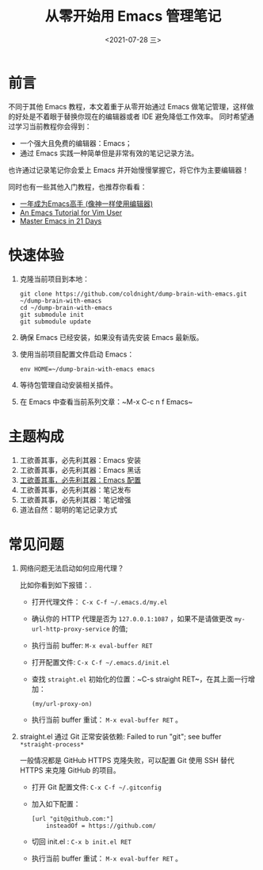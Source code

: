 #+TITLE: 从零开始用 Emacs 管理笔记
#+DATE: <2021-07-28 三>
#+HUGO_BASE_DIR: ../

[[https://github.com/coldnight/dump-brain-with-emacs/actions/workflows/build.yml][https://github.com/coldnight/dump-brain-with-emacs/actions/workflows/build.yml/badge.svg]]
[[https://github.com/coldnight/dump-brain-with-emacs/actions/workflows/test.yml][https://github.com/coldnight/dump-brain-with-emacs/actions/workflows/test.yml/badge.svg]]

[[https://user-images.githubusercontent.com/21983833/127746882-4ba00691-3be4-49d6-8c8c-e139a14596c2.png]]

* 前言
不同于其他 Emacs 教程，本文着重于从零开始通过 Emacs 做笔记管理，这样做的好处是不着眼于替换你现在的编辑器或者 IDE 避免降低工作效率。
同时希望通过学习当前教程你会得到：

+ 一个强大且免费的编辑器：Emacs；
+ 通过 Emacs 实践一种简单但是非常有效的笔记记录方法。

也许通过记录笔记你会爱上 Emacs 并开始慢慢掌握它，将它作为主要编辑器！

同时也有一些其他入门教程，也推荐你看看：
+ [[https://github.com/redguardtoo/mastering-emacs-in-one-year-guide][一年成为Emacs高手 (像神一样使用编辑器)]]
+ [[https://github.com/w0mTea/An.Emacs.Tutorial.for.Vim.User][An Emacs Tutorial for Vim User]]
+ [[https://book.emacs-china.org/][Master Emacs in 21 Days]]

* 快速体验
1. 克隆当前项目到本地：
  #+begin_src shell
    git clone https://github.com/coldnight/dump-brain-with-emacs.git ~/dump-brain-with-emacs
    cd ~/dump-brain-with-emacs
    git submodule init
    git submodule update
  #+end_src
2. 确保 Emacs 已经安装，如果没有请先安装 Emacs 最新版。
3. 使用当前项目配置文件启动 Emacs：
   #+begin_src shell
     env HOME=~/dump-brain-with-emacs emacs
   #+end_src
4. 等待包管理自动安装相关插件。
5. 在 Emacs 中查看当前系列文章：~M-x C-c n f Emacs~
* 主题构成
1. 工欲善其事，必先利其器：Emacs 安装
2. 工欲善其事，必先利其器：Emacs 黑话
3. [[https://coldnight.github.io/dump-brain-with-emacs/posts/20220107175445-%E5%B7%A5%E6%AC%B2%E5%96%84%E5%85%B6%E4%BA%8B_%E5%BF%85%E5%85%88%E5%88%A9%E5%85%B6%E5%99%A8_emacs_%E9%85%8D%E7%BD%AE%E7%AF%87/][工欲善其事，必先利其器：Emacs 配置]]
4. 工欲善其事，必先利其器：笔记发布
5. 工欲善其事，必先利其器：笔记增强
6. 道法自然：聪明的笔记记录方式
* 常见问题
1. 网络问题无法启动如何应用代理？

   比如你看到如下报错：[[https://user-images.githubusercontent.com/2527265/148623621-62a18c90-1a53-43dc-a986-a0b1b017cede.png]].

   - 打开代理文件： =C-x C-f ~/.emacs.d/my.el=
   - 确认你的 HTTP 代理是否为 =127.0.0.1:1087= ，如果不是请做更改 =my-url-http-proxy-service= 的值;
   - 执行当前 buffer: ~M-x eval-buffer RET~
   - 打开配置文件: =C-x C-f ~/.emacs.d/init.el=
   - 查找 ~straight.el~ 初始化的位置：~C-s straight RET~，在其上面一行增加：
     #+begin_src elisp
       (my/url-proxy-on)
     #+end_src
   - 执行当前 buffer 重试：  ~M-x eval-buffer RET~ 。
2. straight.el 通过 Git 正常安装依赖: Failed to run "git"; see buffer =*straight-process*=

   一般情况都是 GitHub HTTPS 克隆失败，可以配置 Git 使用 SSH 替代 HTTPS 来克隆 GitHub 的项目。

   - 打开 Git 配置文件: =C-x C-f ~/.gitconfig=
   - 加入如下配置：
     #+begin_src text
       [url "git@github.com:"]
           insteadOf = https://github.com/
     #+end_src
   - 切回 init.el : ~C-x b init.el RET~
   - 执行当前 buffer 重试：  ~M-x eval-buffer RET~ 。
